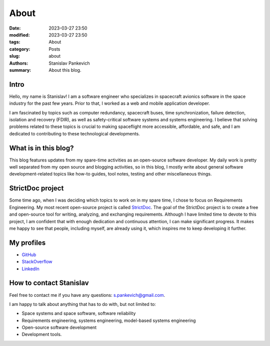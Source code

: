 About
=====

:date: 2023-03-27 23:50
:modified: 2023-03-27 23:50
:tags: About
:category: Posts
:slug: about
:authors: Stanislav Pankevich
:summary: About this blog.

Intro
-----

Hello, my name is Stanislav! I am a software engineer who specializes in
spacecraft avionics software in the space industry for the past few years. Prior
to that, I worked as a web and mobile application developer.

I am fascinated by topics such as computer redundancy, spacecraft buses, time
synchronization, failure detection, isolation and recovery (FDIR), as well as
safety-critical software systems and systems engineering. I believe that solving
problems related to these topics is crucial to making spaceflight more
accessible, affordable, and safe, and I am dedicated to contributing to these
technological developments.

What is in this blog?
---------------------

This blog features updates from my spare-time activities as an open-source
software developer. My daily work is pretty well separated from my open source
and blogging activities, so in this blog, I mostly write about general software
development-related topics like how-to guides, tool notes, testing and other
miscellaneous things.

StrictDoc project
-----------------

Some time ago, when I was deciding which topics to work on in my spare time,
I chose to focus on Requirements Engineering. My most recent
open-source project is called `StrictDoc
<https://github.com/strictdoc-project/strictdoc>`_. The goal of the StrictDoc
project is to create a free and open-source tool for writing, analyzing, and
exchanging requirements. Although I have limited time to devote to this project,
I am confident that with enough dedication and continuous attention, I can make
significant progress. It makes me happy to see that people, including myself,
are already using it, which inspires me to keep developing it further.

My profiles
-----------

- `GitHub <https://github.com/stanislaw>`_
- `StackOverflow <https://stackoverflow.com/users/598057/stanislav-pankevich>`_
- `LinkedIn <https://www.linkedin.com/in/stanislavpankevich/>`_

How to contact Stanislav
------------------------

Feel free to contact me if you have any questions: s.pankevich@gmail.com.

I am happy to talk about anything that has to do with, but not limited to:

- Space systems and space software, software reliability
- Requirements engineering, systems engineering, model-based systems engineering
- Open-source software development
- Development tools.
